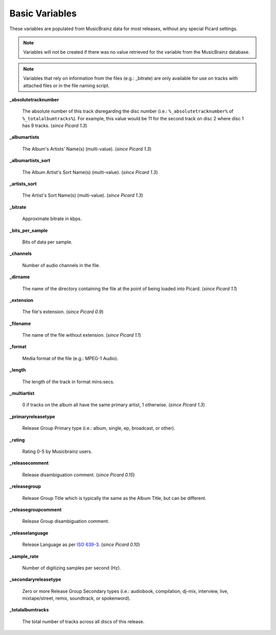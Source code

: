 .. MusicBrainz Picard Documentation Project
.. Prepared in 2020 by Bob Swift (bswift@rsds.ca)
.. This MusicBrainz Picard User Guide is licensed under CC0 1.0
.. A copy of the license is available at https://creativecommons.org/publicdomain/zero/1.0

.. TODO: Expand definitions

.. TODO: Note which tags are not provided by Picard

Basic Variables
===============

.. index::
   single: variables; basic

These variables are populated from MusicBrainz data for most releases, without any special Picard settings.

.. note::

   Variables will not be created if there was no value retrieved for the variable from the MusicBrainz database.

.. note::

   Variables that rely on information from the files (e.g.: _bitrate) are only available for use on
   tracks with attached files or in the file naming script.

**_absolutetracknumber**

    The absolute number of this track disregarding the disc number (i.e.: ``%_absolutetracknumber%`` of ``%_totalalbumtracks%``).
    For example, this value would be 11 for the second track on disc 2 where disc 1 has 9 tracks. (*since Picard 1.3*)

**_albumartists**

    The Album's Artists' Name(s) (multi-value). (*since Picard 1.3*)

**_albumartists_sort**

    The Album Artist's Sort Name(s) (multi-value). (*since Picard 1.3*)

**_artists_sort**

    The Artist's Sort Name(s) (multi-value). (*since Picard 1.3*)

**_bitrate**

    Approximate bitrate in kbps.

**_bits_per_sample**

    Bits of data per sample.

**_channels**

    Number of audio channels in the file.

**_dirname**

    The name of the directory containing the file at the point of being loaded into Picard. (*since Picard 1.1*)

**_extension**

    The file's extension. (*since Picard 0.9*)

**_filename**

    The name of the file without extension. (*since Picard 1.1*)

**_format**

    Media format of the file (e.g.: MPEG-1 Audio).

**_length**

    The length of the track in format mins:secs.

**_multiartist**

    0 if tracks on the album all have the same primary artist, 1 otherwise. (*since Picard 1.3*)

.. _ref_primaryreleasetype:

**_primaryreleasetype**

    Release Group Primary type (i.e.: album, single, ep, broadcast, or other).

**_rating**

    Rating 0-5 by Musicbrainz users.

**_releasecomment**

    Release disambiguation comment. (*since Picard 0.15*)

**_releasegroup**

    Release Group Title which is typically the same as the Album Title, but can be different.

**_releasegroupcomment**

    Release Group disambiguation comment.

**_releaselanguage**

    Release Language as per `ISO 639-3 <https://en.wikipedia.org/wiki/ISO_639-3>`_. (*since Picard 0.10*)

**_sample_rate**

    Number of digitizing samples per second (Hz).

.. _ref_secondaryreleasetype:

**_secondaryreleasetype**

    Zero or more Release Group Secondary types (i.e.: audiobook, compilation, dj-mix, interview, live, mixtape/street, remix, soundtrack, or spokenword).

**_totalalbumtracks**

    The total number of tracks across all discs of this release.
